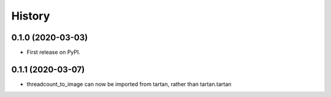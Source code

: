 =======
History
=======

0.1.0 (2020-03-03)
------------------

* First release on PyPI.

0.1.1 (2020-03-07)
------------------

* threadcount_to_image can now be imported from tartan, rather than tartan.tartan

